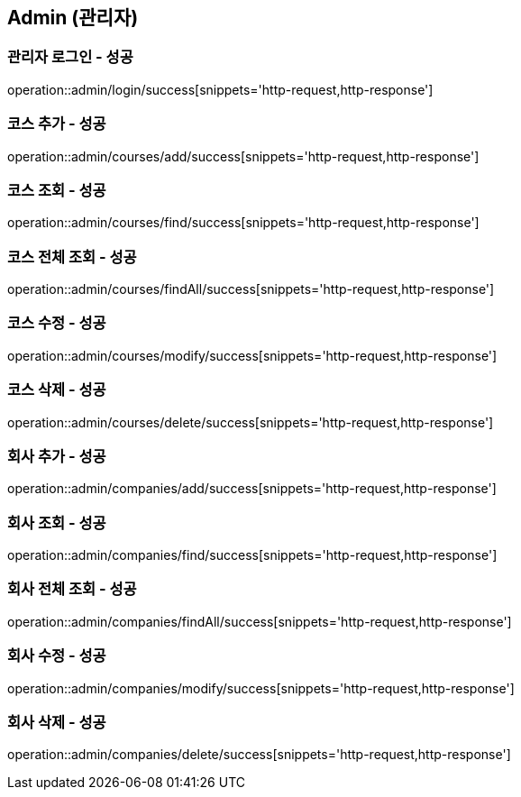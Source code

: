 == Admin (관리자)

=== 관리자 로그인 - 성공
operation::admin/login/success[snippets='http-request,http-response']

=== 코스 추가 - 성공
operation::admin/courses/add/success[snippets='http-request,http-response']

=== 코스 조회 - 성공
operation::admin/courses/find/success[snippets='http-request,http-response']

=== 코스 전체 조회 - 성공
operation::admin/courses/findAll/success[snippets='http-request,http-response']

=== 코스 수정 - 성공
operation::admin/courses/modify/success[snippets='http-request,http-response']

=== 코스 삭제 - 성공
operation::admin/courses/delete/success[snippets='http-request,http-response']

=== 회사 추가 - 성공
operation::admin/companies/add/success[snippets='http-request,http-response']

=== 회사 조회 - 성공
operation::admin/companies/find/success[snippets='http-request,http-response']

=== 회사 전체 조회 - 성공
operation::admin/companies/findAll/success[snippets='http-request,http-response']

=== 회사 수정 - 성공
operation::admin/companies/modify/success[snippets='http-request,http-response']

=== 회사 삭제 - 성공
operation::admin/companies/delete/success[snippets='http-request,http-response']
